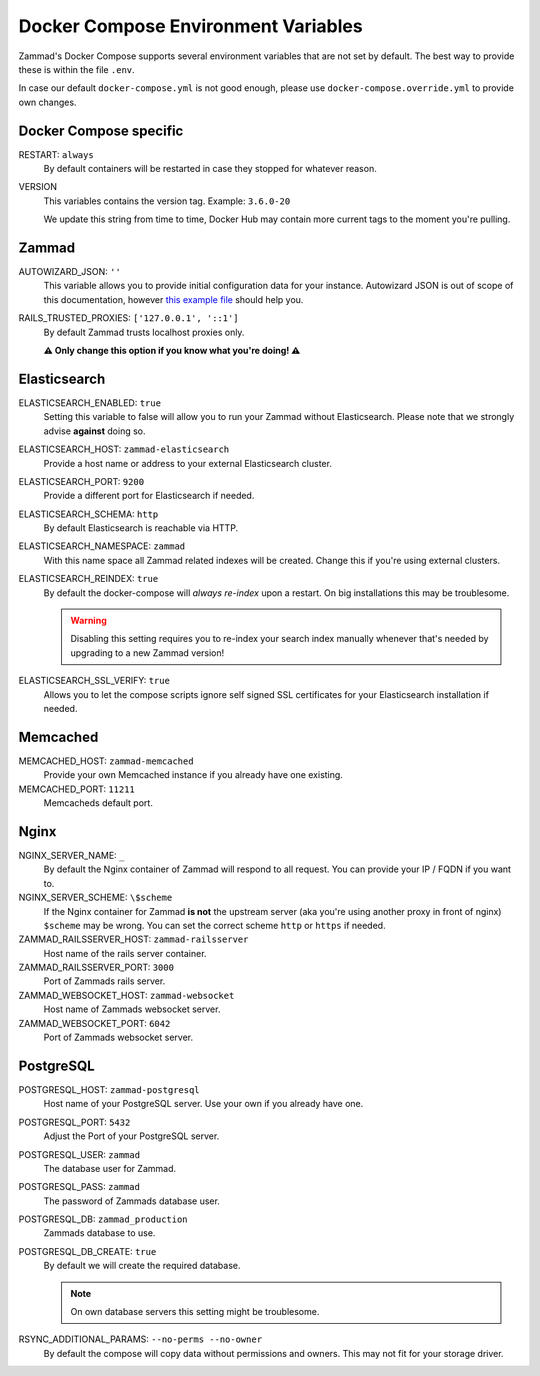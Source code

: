 Docker Compose Environment Variables
************************************

Zammad's Docker Compose supports several environment variables that are not 
set by default. The best way to provide these is within the file 
``.env``.

In case our default ``docker-compose.yml`` is not good enough, please use
``docker-compose.override.yml`` to provide own changes.

Docker Compose specific
-----------------------

RESTART: ``always``
   By default containers will be restarted in case they stopped for whatever 
   reason.

VERSION
   This variables contains the version tag. 
   Example: ``3.6.0-20``

   We update this string from time to time, Docker Hub may contain more current 
   tags to the moment you're pulling.

Zammad
------

AUTOWIZARD_JSON: ``''``
   This variable allows you to provide initial configuration data for your 
   instance. Autowizard JSON is out of scope of this documentation, however 
   `this example file <https://github.com/zammad/zammad/blob/stable/contrib/auto_wizard_example.json>`_ 
   should help you.

RAILS_TRUSTED_PROXIES: ``['127.0.0.1', '::1']``
   By default Zammad trusts localhost proxies only. 

   **⚠ Only change this option if you know what you're doing! ⚠**

Elasticsearch
-------------

ELASTICSEARCH_ENABLED: ``true``
   Setting this variable to false will allow you to run your Zammad without 
   Elasticsearch. Please note that we strongly advise **against** doing so.

ELASTICSEARCH_HOST: ``zammad-elasticsearch``
   Provide a host name or address to your external Elasticsearch cluster.

ELASTICSEARCH_PORT: ``9200``
   Provide a different port for Elasticsearch if needed.

ELASTICSEARCH_SCHEMA: ``http``
   By default Elasticsearch is reachable via HTTP. 

ELASTICSEARCH_NAMESPACE: ``zammad``
   With this name space all Zammad related indexes will be created. 
   Change this if you're using external clusters.

ELASTICSEARCH_REINDEX: ``true``
   By default the docker-compose will *always re-index* upon a restart. 
   On big installations this may be troublesome.

   .. warning::

      Disabling this setting requires you to re-index your search index 
      manually whenever that's needed by upgrading to a new Zammad version!

ELASTICSEARCH_SSL_VERIFY: ``true``
   Allows you to let the compose scripts ignore self signed SSL certificates 
   for your Elasticsearch installation if needed.

Memcached
---------

MEMCACHED_HOST: ``zammad-memcached``
   Provide your own Memcached instance if you already have one existing.

MEMCACHED_PORT: ``11211``
   Memcacheds default port.

Nginx
-----

NGINX_SERVER_NAME: ``_``
   By default the Nginx container of Zammad will respond to all request. 
   You can provide your IP / FQDN if you want to.

NGINX_SERVER_SCHEME: ``\$scheme``
   If the Nginx container for Zammad **is not** the upstream server 
   (aka you're using another proxy in front of nginx) ``$scheme`` may be wrong. 
   You can set the correct scheme ``http`` or ``https`` if needed.

   .. include:: /getting-started/include-csrf-hints.rst

ZAMMAD_RAILSSERVER_HOST: ``zammad-railsserver``
   Host name of the rails server container. 

ZAMMAD_RAILSSERVER_PORT: ``3000``
   Port of Zammads rails server. 

   .. include:: /install/docker-compose/include-env-var-note.rst

ZAMMAD_WEBSOCKET_HOST: ``zammad-websocket``
   Host name of Zammads websocket server.

ZAMMAD_WEBSOCKET_PORT: ``6042``
   Port of Zammads websocket server.

   .. include:: /install/docker-compose/include-env-var-note.rst

PostgreSQL
----------

POSTGRESQL_HOST: ``zammad-postgresql``
   Host name of your PostgreSQL server. 
   Use your own if you already have one.

POSTGRESQL_PORT: ``5432``
   Adjust the Port of your PostgreSQL server.

POSTGRESQL_USER: ``zammad``
   The database user for Zammad.

POSTGRESQL_PASS: ``zammad``
   The password of Zammads database user.

POSTGRESQL_DB: ``zammad_production``
   Zammads database to use.

POSTGRESQL_DB_CREATE: ``true``
   By default we will create the required database. 

   .. note::

      On own database servers this setting might be troublesome.

RSYNC_ADDITIONAL_PARAMS: ``--no-perms --no-owner``
   By default the compose will copy data without permissions and owners. 
   This may not fit for your storage driver.
